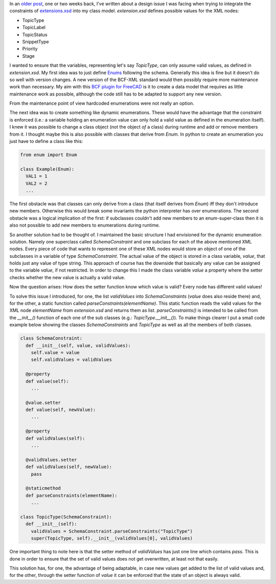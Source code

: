 .. title: Schema Constraints Revisited
.. slug: schema-constraints-revisited
.. date: 2019-05-28 13:18:31 UTC
.. tags: 
.. category: 
.. link: 
.. description: 
.. type: text

.. _`extensions.xsd`: https://github.com/buildingSMART/BCF-XML/blob/release_2_1/Extension%20Schemas/extensions.xsd
.. _`Enums`: https://docs.python.org/3/library/enum.html
.. _`BCF plugin for FreeCAD`: https://github.com/podestplatz/BCF-Plugin-FreeCAD
.. _`older post`: link://slug/how-to-represent-extensionxsd-constraints

In an `older post`_, one or two weeks back, I've written about a design issue I was
facing when trying to integrate the constraints of `extensions.xsd`_ into my
class model. `extension.xsd` defines possible values for the XML nodes:

- TopicType
- TopicLabel
- TopicStatus
- SnippetType
- Priority
- Stage

I wanted to ensure that the variables, representing let's say `TopicType`, can
only assume valid values, as defined in `extension.xsd`.  My first idea was to
just define `Enums`_ following the schema. Generally this idea is fine but it
doesn't do so well with version changes. A new version of the BCF-XML standard
would then possibly require more maintenance work than necessary. My aim with
this `BCF plugin for FreeCAD`_ is it to create a data model that requires as
little maintenance work as possible, although the code still has to be adapted
to support any new version.

From the maintenance point of view hardcoded enumerations were not really an option.

The next idea was to create something like dynamic enumerations. These would
have the advantage that the constraint is enforced (i.e.: a variable holding an
enumeration value can only hold a valid value as defined in the enumeration
itself). I knew it was possible to change a class object (not the object *of* a
class) during runtime and add or remove members from it.  I thought maybe this
is also possible with classes that derive from `Enum`. In python to create an
enumeration you just have to define a class like this: 

.. code:: python

  from enum import Enum

  class Example(Enum):
    VAL1 = 1
    VAL2 = 2
    ...

The first obstacle was that classes can only derive from a class (that itself
derives from `Enum`) iff they don't introduce new members. Otherwise this would
break some invariants the python interpreter has over enumerations.
The second obstacle was a logical implication of the first: if subclasses
couldn't add new members to an enum-super-class then it is also not possible to
add new members to enumerations during runtime.

So another solution had to be thought of. I maintained the basic structure I
had envisioned for the dynamic enumeration solution. Namely one superclass
called `SchemaConstraint` and one subclass for each of the above mentioned XML
nodes. Every piece of code that wants to represent one of these XML nodes would
store an object of one of the subclasses in a variable of type `SchemaConstraint`. 
The actual value of the object is stored in a class variable, `value`, that
holds just any value of type string. This approach of course has the downside that
basically any value can be assigned to the variable `value`, if not restricted.
In order to change this I made the class variable `value` a property where the
setter checks whether the new value is actually a valid value. 

Now the question arises: How does the setter function know which value is valid?
Every node has different valid values!

To solve this issue I introduced, for one, the list `validValues` into
`SchemaConstraints` (`value` does also reside there) and, for the other, a
static function called `parseConstraints(elementName)`. This static function
reads the valid values for the XML node `elementName` from `extension.xsd` and
returns them as list.  `parseConstraints()` is intended to be called from the
`__init__()` function of each one of the sub classes (e.g.:
`TopicType.__init__()`). To make things clearer I put a small code example below
showing the classes `SchemaConstraints` and `TopicType` as well as all the
members of both classes. 

.. code:: python

  class SchemaConstraint:
    def __init__(self, value, validValues):
      self.value = value
      self.validValues = validValues

    @property
    def value(self):
      ...

    @value.setter
    def value(self, newValue):
      ...

    @property
    def validValues(self):
      ...

    @validValues.setter
    def validValues(self, newValue):
      pass

    @staticmethod
    def parseConstraints(elementName):
      ...

  class TopicType(SchemaConstraint):
    def __init__(self):
      validValues = SchemaConstraint.parseConstraints("TopicType")
      super(TopicType, self).__init__(validValues[0], validValues)

One important thing to note here is that the setter method of `validValues` has
just one line which contains `pass`. This is done in order to ensure that the
set of valid values does not get overwritten, at least not that easily.

This solution has, for one, the advantage of being adaptable, in case new values
get added to the list of valid values and, for the other, through the setter function of `value`
it can be enforced that the state of an object is always valid. 

